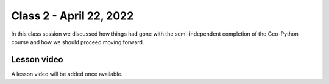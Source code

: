 Class 2 - April 22, 2022
========================

In this class session we discussed how things had gone with the semi-independent completion of the Geo-Python course and how we should proceed moving forward.

Lesson video
------------

A lesson video will be added once available.

.. 
    .. raw:: html

        <iframe width="560" height="315" src="https://www.youtube.com/embed/teGXj-MmLuQ" title="YouTube video player" frameborder="0" allow="accelerometer; autoplay; clipboard-write; encrypted-media; gyroscope; picture-in-picture" allowfullscreen></iframe>
